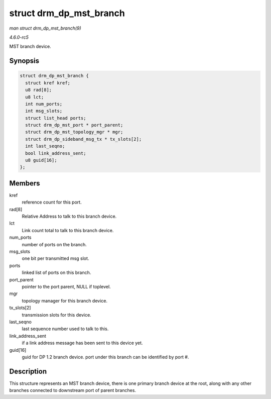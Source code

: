 .. -*- coding: utf-8; mode: rst -*-

.. _API-struct-drm-dp-mst-branch:

========================
struct drm_dp_mst_branch
========================

*man struct drm_dp_mst_branch(9)*

*4.6.0-rc5*

MST branch device.


Synopsis
========

.. code-block:: c

    struct drm_dp_mst_branch {
      struct kref kref;
      u8 rad[8];
      u8 lct;
      int num_ports;
      int msg_slots;
      struct list_head ports;
      struct drm_dp_mst_port * port_parent;
      struct drm_dp_mst_topology_mgr * mgr;
      struct drm_dp_sideband_msg_tx * tx_slots[2];
      int last_seqno;
      bool link_address_sent;
      u8 guid[16];
    };


Members
=======

kref
    reference count for this port.

rad[8]
    Relative Address to talk to this branch device.

lct
    Link count total to talk to this branch device.

num_ports
    number of ports on the branch.

msg_slots
    one bit per transmitted msg slot.

ports
    linked list of ports on this branch.

port_parent
    pointer to the port parent, NULL if toplevel.

mgr
    topology manager for this branch device.

tx_slots[2]
    transmission slots for this device.

last_seqno
    last sequence number used to talk to this.

link_address_sent
    if a link address message has been sent to this device yet.

guid[16]
    guid for DP 1.2 branch device. port under this branch can be
    identified by port #.


Description
===========

This structure represents an MST branch device, there is one primary
branch device at the root, along with any other branches connected to
downstream port of parent branches.


.. ------------------------------------------------------------------------------
.. This file was automatically converted from DocBook-XML with the dbxml
.. library (https://github.com/return42/sphkerneldoc). The origin XML comes
.. from the linux kernel, refer to:
..
.. * https://github.com/torvalds/linux/tree/master/Documentation/DocBook
.. ------------------------------------------------------------------------------
